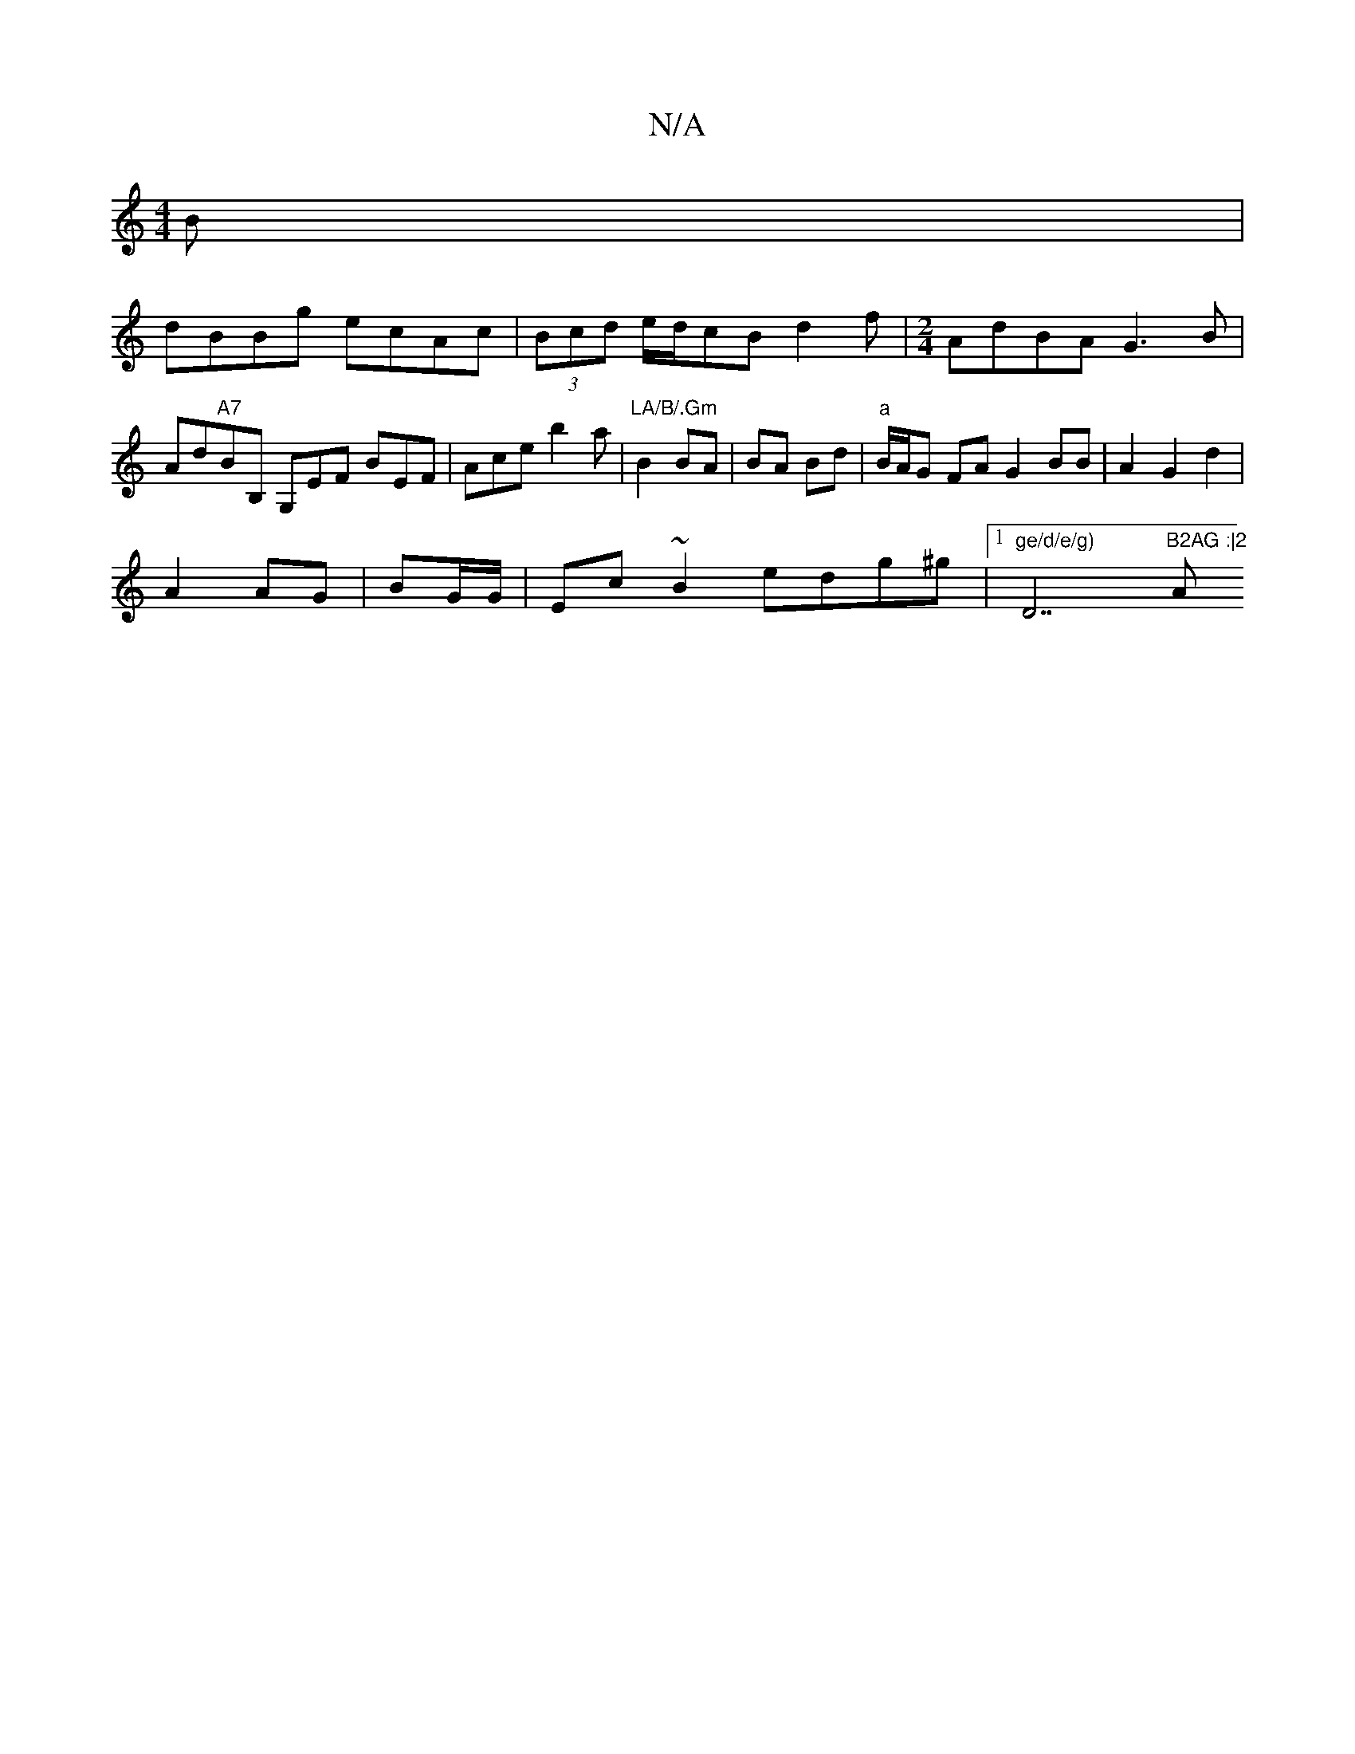 X:1
T:N/A
M:4/4
R:N/A
K:Cmajor
B |
dBBg ecAc | (3Bcd e/2d/cB d2 f | [M:2/4] AdBA G3B | Ad"A7"BB, G,EF BEF|Ace b2a|"LA/B/.Gm"B2 BA | BA Bd | "a"B/A/G FA G2 BB|A2 G2 d2|
A2 AG|BG/G/ |Ec ~B2 edg^g |1"ge/d/e/g) "D7"B2AG :|2 "A"B2G G2E 